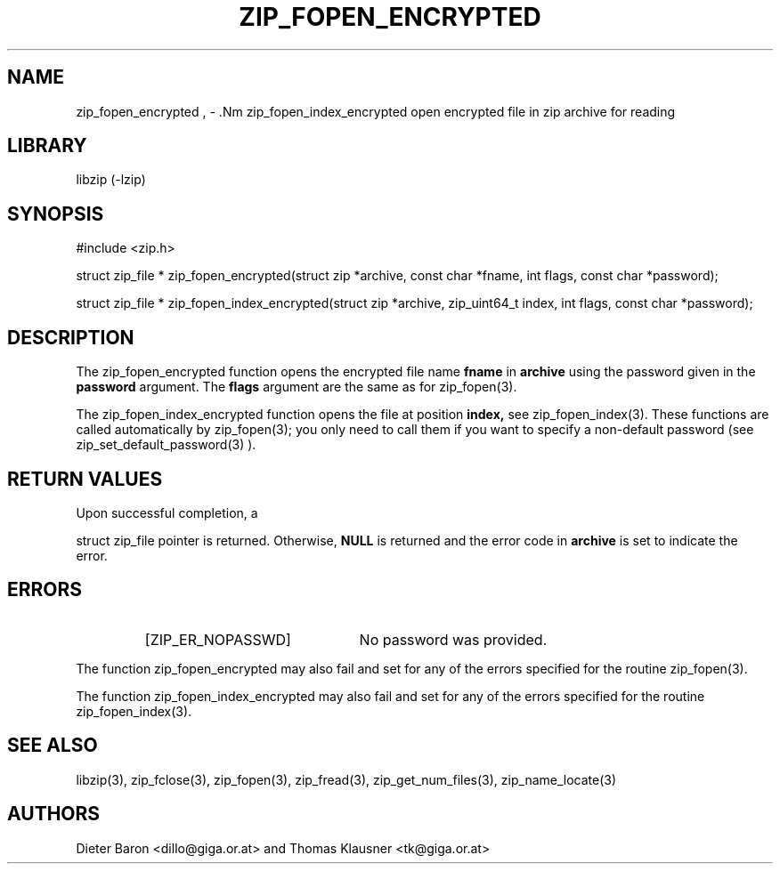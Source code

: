 .\" zip_fopen_encrypted.mdoc \-- open encrypted file in zip archive for reading
.\" Copyright (C) 2011 Dieter Baron and Thomas Klausner
.\"
.\" This file is part of libzip, a library to manipulate ZIP archives.
.\" The authors can be contacted at <libzip@nih.at>
.\"
.\" Redistribution and use in source and binary forms, with or without
.\" modification, are permitted provided that the following conditions
.\" are met:
.\" 1. Redistributions of source code must retain the above copyright
.\"    notice, this list of conditions and the following disclaimer.
.\" 2. Redistributions in binary form must reproduce the above copyright
.\"    notice, this list of conditions and the following disclaimer in
.\"    the documentation and/or other materials provided with the
.\"    distribution.
.\" 3. The names of the authors may not be used to endorse or promote
.\"    products derived from this software without specific prior
.\"    written permission.
.\"
.\" THIS SOFTWARE IS PROVIDED BY THE AUTHORS ``AS IS'' AND ANY EXPRESS
.\" OR IMPLIED WARRANTIES, INCLUDING, BUT NOT LIMITED TO, THE IMPLIED
.\" WARRANTIES OF MERCHANTABILITY AND FITNESS FOR A PARTICULAR PURPOSE
.\" ARE DISCLAIMED.  IN NO EVENT SHALL THE AUTHORS BE LIABLE FOR ANY
.\" DIRECT, INDIRECT, INCIDENTAL, SPECIAL, EXEMPLARY, OR CONSEQUENTIAL
.\" DAMAGES (INCLUDING, BUT NOT LIMITED TO, PROCUREMENT OF SUBSTITUTE
.\" GOODS OR SERVICES; LOSS OF USE, DATA, OR PROFITS; OR BUSINESS
.\" INTERRUPTION) HOWEVER CAUSED AND ON ANY THEORY OF LIABILITY, WHETHER
.\" IN CONTRACT, STRICT LIABILITY, OR TORT (INCLUDING NEGLIGENCE OR
.\" OTHERWISE) ARISING IN ANY WAY OUT OF THE USE OF THIS SOFTWARE, EVEN
.\" IF ADVISED OF THE POSSIBILITY OF SUCH DAMAGE.
.\"
.TH ZIP_FOPEN_ENCRYPTED 3 "January 3, 2011" NiH
.SH "NAME"
zip_fopen_encrypted , \- .Nm zip_fopen_index_encrypted
open encrypted file in zip archive for reading
.SH "LIBRARY"
libzip (-lzip)
.SH "SYNOPSIS"
#include <zip.h>
.PP
struct zip_file *
zip_fopen_encrypted(struct zip *archive, const char *fname, int flags, const char *password);
.PP
struct zip_file *
zip_fopen_index_encrypted(struct zip *archive, zip_uint64_t index, int flags, const char *password);
.SH "DESCRIPTION"
The
zip_fopen_encrypted
function opens the encrypted file name
\fBfname\fR
in
\fBarchive\fR
using the password given in the
\fBpassword\fR
argument.
The
\fBflags\fR
argument are the same as for
zip_fopen(3).
.PP
The
zip_fopen_index_encrypted
function opens the file at position
\fBindex,\fR
see
zip_fopen_index(3).
These functions are called automatically by
zip_fopen(3);
you only need to call them if you want to specify a non-default password
(see
zip_set_default_password(3)
).
.SH "RETURN VALUES"
Upon successful completion, a
.PP
struct zip_file
pointer is returned.
Otherwise,
\fBNULL\fR
is returned and the error code in
\fBarchive\fR
is set to indicate the error.
.SH "ERRORS"
.RS
.TP 22
[ZIP_ER_NOPASSWD]
No password was provided.
.RE
.PP
The function
zip_fopen_encrypted
may also fail and set
.Va zip_err
for any of the errors specified for the routine
zip_fopen(3).
.PP
The function
zip_fopen_index_encrypted
may also fail and set
.Va zip_err
for any of the errors specified for the routine
zip_fopen_index(3).
.SH "SEE ALSO"
libzip(3),
zip_fclose(3),
zip_fopen(3),
zip_fread(3),
zip_get_num_files(3),
zip_name_locate(3)
.SH "AUTHORS"

Dieter Baron <dillo@giga.or.at>
and
Thomas Klausner <tk@giga.or.at>
